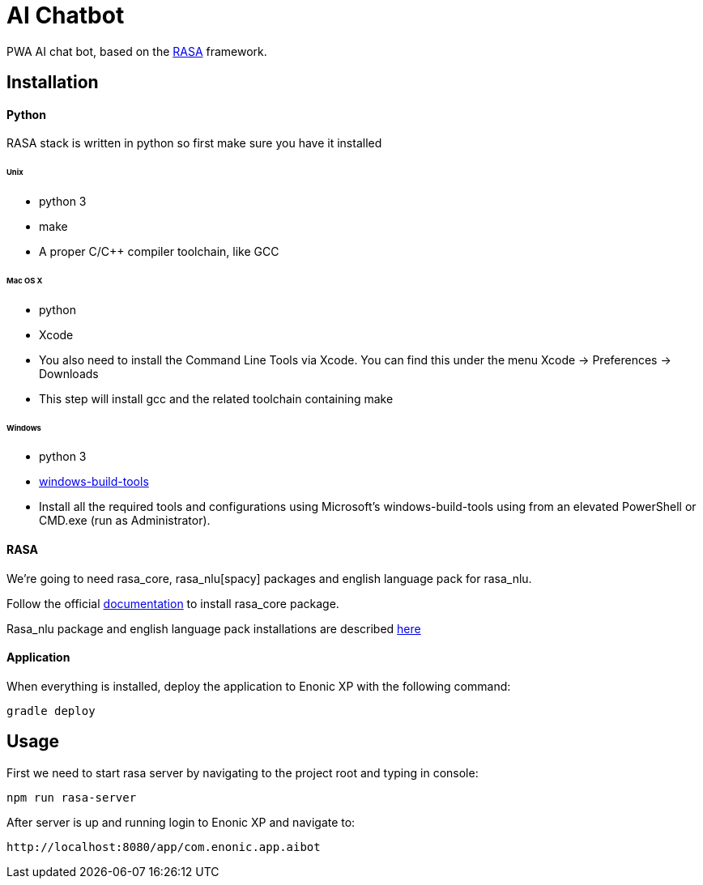 = AI Chatbot

PWA AI chat bot, based on the http://rasa.com[RASA] framework.

== Installation

==== Python

RASA stack is written in python so first make sure you have it installed

====== Unix
* python 3
* make
* A proper C/C++ compiler toolchain, like GCC

====== Mac OS X
* python
* Xcode
* You also need to install the Command Line Tools via Xcode. You can find this under the menu Xcode -> Preferences -> Downloads
* This step will install gcc and the related toolchain containing make

====== Windows
* python 3
* https://github.com/felixrieseberg/windows-build-tools[windows-build-tools]
* Install all the required tools and configurations using Microsoft's windows-build-tools using  from an elevated PowerShell or CMD.exe (run as Administrator).

==== RASA

We're going to need rasa_core, rasa_nlu[spacy] packages and english language pack for rasa_nlu.

Follow the official https://core.rasa.ai/installation.html#installation[documentation] to install rasa_core package.

Rasa_nlu package and english language pack installations are described http://rasa-nlu.readthedocs.io/en/latest/installation.html[here]

==== Application

When everything is installed, deploy the application to Enonic XP with the following command:
```
gradle deploy
```

== Usage

First we need to start rasa server by navigating to the project root and typing in console:
```
npm run rasa-server
```
After server is up and running login to Enonic XP and navigate to:
```
http://localhost:8080/app/com.enonic.app.aibot
```
